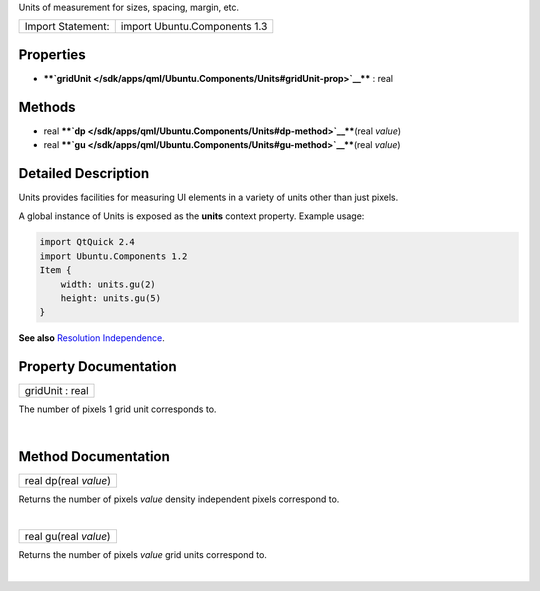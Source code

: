 Units of measurement for sizes, spacing, margin, etc.

+---------------------+--------------------------------+
| Import Statement:   | import Ubuntu.Components 1.3   |
+---------------------+--------------------------------+

Properties
----------

-  ****`gridUnit </sdk/apps/qml/Ubuntu.Components/Units#gridUnit-prop>`__****
   : real

Methods
-------

-  real
   ****`dp </sdk/apps/qml/Ubuntu.Components/Units#dp-method>`__****\ (real
   *value*)
-  real
   ****`gu </sdk/apps/qml/Ubuntu.Components/Units#gu-method>`__****\ (real
   *value*)

Detailed Description
--------------------

Units provides facilities for measuring UI elements in a variety of
units other than just pixels.

A global instance of Units is exposed as the **units** context property.
Example usage:

.. code:: qml

    import QtQuick 2.4
    import Ubuntu.Components 1.2
    Item {
        width: units.gu(2)
        height: units.gu(5)
    }

**See also** `Resolution
Independence </sdk/apps/qml/UbuntuUserInterfaceToolkit/resolution-independence/>`__.

Property Documentation
----------------------

+--------------------------------------------------------------------------+
|        \ gridUnit : real                                                 |
+--------------------------------------------------------------------------+

The number of pixels 1 grid unit corresponds to.

| 

Method Documentation
--------------------

+--------------------------------------------------------------------------+
|        \ real dp(real *value*)                                           |
+--------------------------------------------------------------------------+

Returns the number of pixels *value* density independent pixels
correspond to.

| 

+--------------------------------------------------------------------------+
|        \ real gu(real *value*)                                           |
+--------------------------------------------------------------------------+

Returns the number of pixels *value* grid units correspond to.

| 
